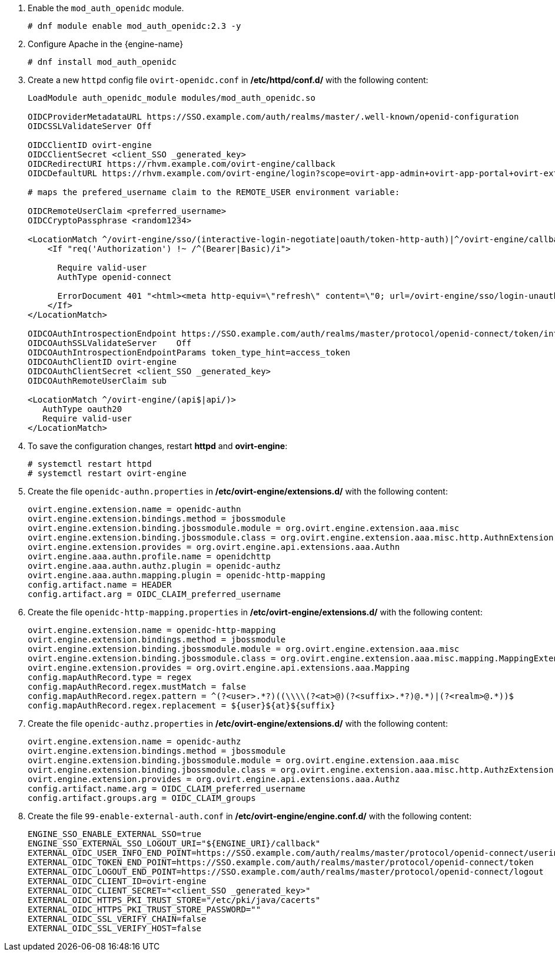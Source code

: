 :_content-type: PROCEDURE
:_content-type: PROCEDURE
[id='Configuring_RHSSO_apache']


. Enable the `mod_auth_openidc` module.
+
----
# dnf module enable mod_auth_openidc:2.3 -y
----
. Configure Apache in the {engine-name}
+
----
# dnf install mod_auth_openidc
----
. Create a new `httpd` config file `ovirt-openidc.conf` in */etc/httpd/conf.d/* with the following content:
+
----
LoadModule auth_openidc_module modules/mod_auth_openidc.so

OIDCProviderMetadataURL https://SSO.example.com/auth/realms/master/.well-known/openid-configuration
OIDCSSLValidateServer Off

OIDCClientID ovirt-engine
OIDCClientSecret <client_SSO _generated_key>
OIDCRedirectURI https://rhvm.example.com/ovirt-engine/callback
OIDCDefaultURL https://rhvm.example.com/ovirt-engine/login?scope=ovirt-app-admin+ovirt-app-portal+ovirt-ext%3Dauth%3Asequence-priority%3D%7E

# maps the prefered_username claim to the REMOTE_USER environment variable:

OIDCRemoteUserClaim <preferred_username>
OIDCCryptoPassphrase <random1234>

<LocationMatch ^/ovirt-engine/sso/(interactive-login-negotiate|oauth/token-http-auth)|^/ovirt-engine/callback>
    <If "req('Authorization') !~ /^(Bearer|Basic)/i">

      Require valid-user
      AuthType openid-connect

      ErrorDocument 401 "<html><meta http-equiv=\"refresh\" content=\"0; url=/ovirt-engine/sso/login-unauthorized\"/><body><a href=\"/ovirt-engine/sso/login-unauthorized\">Here</a></body></html>"
    </If>
</LocationMatch>

OIDCOAuthIntrospectionEndpoint https://SSO.example.com/auth/realms/master/protocol/openid-connect/token/introspect
OIDCOAuthSSLValidateServer    Off
OIDCOAuthIntrospectionEndpointParams token_type_hint=access_token
OIDCOAuthClientID ovirt-engine
OIDCOAuthClientSecret <client_SSO _generated_key>
OIDCOAuthRemoteUserClaim sub

<LocationMatch ^/ovirt-engine/(api$|api/)>
   AuthType oauth20
   Require valid-user
</LocationMatch>
----

. To save the configuration changes, restart *httpd* and *ovirt-engine*:
+
----
# systemctl restart httpd
# systemctl restart ovirt-engine
----
. Create the file `openidc-authn.properties` in */etc/ovirt-engine/extensions.d/* with the following content:
+
----
ovirt.engine.extension.name = openidc-authn
ovirt.engine.extension.bindings.method = jbossmodule
ovirt.engine.extension.binding.jbossmodule.module = org.ovirt.engine.extension.aaa.misc
ovirt.engine.extension.binding.jbossmodule.class = org.ovirt.engine.extension.aaa.misc.http.AuthnExtension
ovirt.engine.extension.provides = org.ovirt.engine.api.extensions.aaa.Authn
ovirt.engine.aaa.authn.profile.name = openidchttp
ovirt.engine.aaa.authn.authz.plugin = openidc-authz
ovirt.engine.aaa.authn.mapping.plugin = openidc-http-mapping
config.artifact.name = HEADER
config.artifact.arg = OIDC_CLAIM_preferred_username
----

. Create the file `openidc-http-mapping.properties` in */etc/ovirt-engine/extensions.d/* with the following content:
+
----
ovirt.engine.extension.name = openidc-http-mapping
ovirt.engine.extension.bindings.method = jbossmodule
ovirt.engine.extension.binding.jbossmodule.module = org.ovirt.engine.extension.aaa.misc
ovirt.engine.extension.binding.jbossmodule.class = org.ovirt.engine.extension.aaa.misc.mapping.MappingExtension
ovirt.engine.extension.provides = org.ovirt.engine.api.extensions.aaa.Mapping
config.mapAuthRecord.type = regex
config.mapAuthRecord.regex.mustMatch = false
config.mapAuthRecord.regex.pattern = ^(?<user>.*?)((\\\\(?<at>@)(?<suffix>.*?)@.*)|(?<realm>@.*))$
config.mapAuthRecord.regex.replacement = ${user}${at}${suffix}
----

. Create  the file `openidc-authz.properties` in */etc/ovirt-engine/extensions.d/* with the following content:
+
----
ovirt.engine.extension.name = openidc-authz
ovirt.engine.extension.bindings.method = jbossmodule
ovirt.engine.extension.binding.jbossmodule.module = org.ovirt.engine.extension.aaa.misc
ovirt.engine.extension.binding.jbossmodule.class = org.ovirt.engine.extension.aaa.misc.http.AuthzExtension
ovirt.engine.extension.provides = org.ovirt.engine.api.extensions.aaa.Authz
config.artifact.name.arg = OIDC_CLAIM_preferred_username
config.artifact.groups.arg = OIDC_CLAIM_groups
----
. Create the file `99-enable-external-auth.conf` in */etc/ovirt-engine/engine.conf.d/* with the following content:
+
----
ENGINE_SSO_ENABLE_EXTERNAL_SSO=true
ENGINE_SSO_EXTERNAL_SSO_LOGOUT_URI="${ENGINE_URI}/callback"
EXTERNAL_OIDC_USER_INFO_END_POINT=https://SSO.example.com/auth/realms/master/protocol/openid-connect/userinfo
EXTERNAL_OIDC_TOKEN_END_POINT=https://SSO.example.com/auth/realms/master/protocol/openid-connect/token
EXTERNAL_OIDC_LOGOUT_END_POINT=https://SSO.example.com/auth/realms/master/protocol/openid-connect/logout
EXTERNAL_OIDC_CLIENT_ID=ovirt-engine
EXTERNAL_OIDC_CLIENT_SECRET="<client_SSO _generated_key>"
EXTERNAL_OIDC_HTTPS_PKI_TRUST_STORE="/etc/pki/java/cacerts"
EXTERNAL_OIDC_HTTPS_PKI_TRUST_STORE_PASSWORD=""
EXTERNAL_OIDC_SSL_VERIFY_CHAIN=false
EXTERNAL_OIDC_SSL_VERIFY_HOST=false
----
